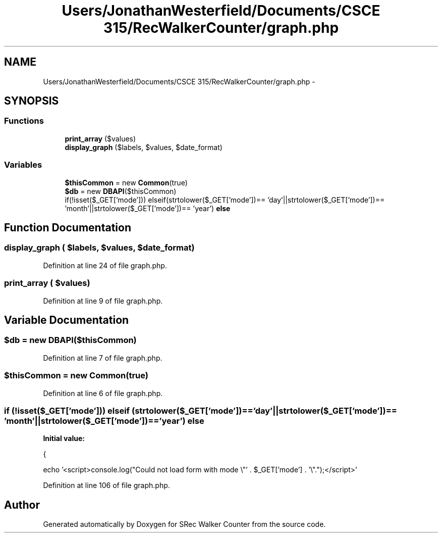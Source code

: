 .TH "Users/JonathanWesterfield/Documents/CSCE 315/RecWalkerCounter/graph.php" 3 "Thu Mar 22 2018" "SRec Walker Counter" \" -*- nroff -*-
.ad l
.nh
.SH NAME
Users/JonathanWesterfield/Documents/CSCE 315/RecWalkerCounter/graph.php \- 
.SH SYNOPSIS
.br
.PP
.SS "Functions"

.in +1c
.ti -1c
.RI "\fBprint_array\fP ($values)"
.br
.ti -1c
.RI "\fBdisplay_graph\fP ($labels, $values, $date_format)"
.br
.in -1c
.SS "Variables"

.in +1c
.ti -1c
.RI "\fB$thisCommon\fP = new \fBCommon\fP(true)"
.br
.ti -1c
.RI "\fB$db\fP = new \fBDBAPI\fP($thisCommon)"
.br
.ti -1c
.RI "if(!isset($_GET['mode'])) elseif(strtolower($_GET['mode'])== 'day'||strtolower($_GET['mode'])== 'month'||strtolower($_GET['mode'])== 'year') \fBelse\fP"
.br
.in -1c
.SH "Function Documentation"
.PP 
.SS "display_graph ( $labels,  $values,  $date_format)"

.PP
Definition at line 24 of file graph\&.php\&.
.SS "print_array ( $values)"

.PP
Definition at line 9 of file graph\&.php\&.
.SH "Variable Documentation"
.PP 
.SS "$db = new \fBDBAPI\fP($thisCommon)"

.PP
Definition at line 7 of file graph\&.php\&.
.SS "$thisCommon = new \fBCommon\fP(true)"

.PP
Definition at line 6 of file graph\&.php\&.
.SS "if (!isset($_GET['mode'])) elseif (strtolower($_GET['mode'])== 'day'||strtolower($_GET['mode'])== 'month'||strtolower($_GET['mode'])== 'year') else"
\fBInitial value:\fP
.PP
.nf
{

    echo '<script>console\&.log("Could not load form with mode \\"' \&. $_GET['mode'] \&. '\\"\&.");</script>'
.fi
.PP
Definition at line 106 of file graph\&.php\&.
.SH "Author"
.PP 
Generated automatically by Doxygen for SRec Walker Counter from the source code\&.
